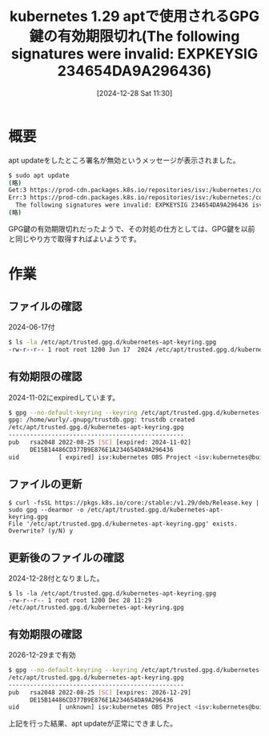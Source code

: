 #+BLOG: wurly-blog
#+POSTID: 1691
#+ORG2BLOG:
#+DATE: [2024-12-28 Sat 11:30]
#+OPTIONS: toc:nil num:nil todo:nil pri:nil tags:nil ^:nil
#+CATEGORY: Kubernetes
#+TAGS: 
#+DESCRIPTION:
#+TITLE: kubernetes 1.29 aptで使用されるGPG鍵の有効期限切れ(The following signatures were invalid: EXPKEYSIG 234654DA9A296436)

* 概要

apt updateをしたところ署名が無効というメッセージが表示されました。

#+begin_src bash
$ sudo apt update
(略)
Get:3 https://prod-cdn.packages.k8s.io/repositories/isv:/kubernetes:/core:/stable:/v1.29/deb  InRelease [1189 B]
Err:3 https://prod-cdn.packages.k8s.io/repositories/isv:/kubernetes:/core:/stable:/v1.29/deb  InRelease
  The following signatures were invalid: EXPKEYSIG 234654DA9A296436 isv:kubernetes OBS Project <isv:kubernetes@build.opensuse.org>
(略)
#+end_src

GPG鍵の有効期限切れだったようで、その対処の仕方としては、GPG鍵を以前と同じやり方で取得すればよいようです。

* 作業

** ファイルの確認

2024-06-17付

#+begin_src bash
$ ls -la /etc/apt/trusted.gpg.d/kubernetes-apt-keyring.gpg 
-rw-r--r-- 1 root root 1200 Jun 17  2024 /etc/apt/trusted.gpg.d/kubernetes-apt-keyring.gpg
#+end_src

** 有効期限の確認

2024-11-02にexpiredしています。

#+begin_src bash
$ gpg --no-default-keyring --keyring /etc/apt/trusted.gpg.d/kubernetes-apt-keyring.gpg --list-keys
gpg: /home/wurly/.gnupg/trustdb.gpg: trustdb created
/etc/apt/trusted.gpg.d/kubernetes-apt-keyring.gpg
-------------------------------------------------
pub   rsa2048 2022-08-25 [SC] [expired: 2024-11-02]
      DE15B14486CD377B9E876E1A234654DA9A296436
uid           [ expired] isv:kubernetes OBS Project <isv:kubernetes@build.opensuse.org>
#+end_src

** ファイルの更新

#+begin_src 
$ curl -fsSL https://pkgs.k8s.io/core:/stable:/v1.29/deb/Release.key | sudo gpg --dearmor -o /etc/apt/trusted.gpg.d/kubernetes-apt-keyring.gpg
File '/etc/apt/trusted.gpg.d/kubernetes-apt-keyring.gpg' exists. Overwrite? (y/N) y
#+end_src

** 更新後のファイルの確認

2024-12-28付となりました。

#+begin_src 
$ ls -la /etc/apt/trusted.gpg.d/kubernetes-apt-keyring.gpg 
-rw-r--r-- 1 root root 1200 Dec 28 11:29 /etc/apt/trusted.gpg.d/kubernetes-apt-keyring.gpg
#+end_src

** 有効期限の確認

2026-12-29まで有効

#+begin_src bash
$ gpg --no-default-keyring --keyring /etc/apt/trusted.gpg.d/kubernetes-apt-keyring.gpg --list-keys
/etc/apt/trusted.gpg.d/kubernetes-apt-keyring.gpg
-------------------------------------------------
pub   rsa2048 2022-08-25 [SC] [expires: 2026-12-29]
      DE15B14486CD377B9E876E1A234654DA9A296436
uid           [ unknown] isv:kubernetes OBS Project <isv:kubernetes@build.opensuse.org>
#+end_src

上記を行った結果、apt updateが正常にできました。
